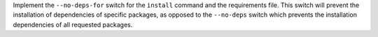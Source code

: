 Implement the ``--no-deps-for`` switch for the ``install`` command and the
requirements file. This switch will prevent the installation of dependencies of
specific packages, as opposed to the ``--no-deps`` switch which prevents the
installation dependencies of all requested packages.
